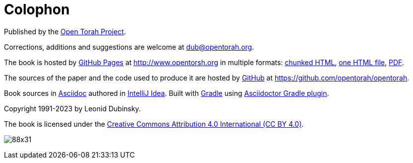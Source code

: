 [#colophon]
[colophon]
= Colophon

Published by the http://www.opentorah.org[Open Torah Project].

Corrections, additions and suggestions are welcome at dub@opentorah.org.

The book is hosted by
https://pages.github.com/[GitHub Pages] at
http://www.opentorsh.org in multiple formats:
link:/paper/calendar/calendar.html[chunked HTML],
link:/paper/calendar.html[one HTML file],
link:/paper/calendar.pdf[PDF].

The sources of the paper and the code used to produce it are hosted by https://github.com[GitHub] at
https://github.com/opentorah/opentorah.

Book sources in https://docs.asciidoctor.org[Asciidoc] authored in
https://www.jetbrains.com/idea/[IntelliJ Idea].
Built with https://gradle.org/[Gradle] using
https://asciidoctor.github.io/asciidoctor-gradle-plugin/development-3.x/user-guide/[Asciidoctor Gradle plugin].

Copyright 1991-2023 by Leonid Dubinsky.

The book is licensed under the
https://creativecommons.org/licenses/by/4.0//[Creative Commons Attribution 4.0 International (CC BY 4.0)].

image:https://licensebuttons.net/l/by/3.0/88x31.png[]
